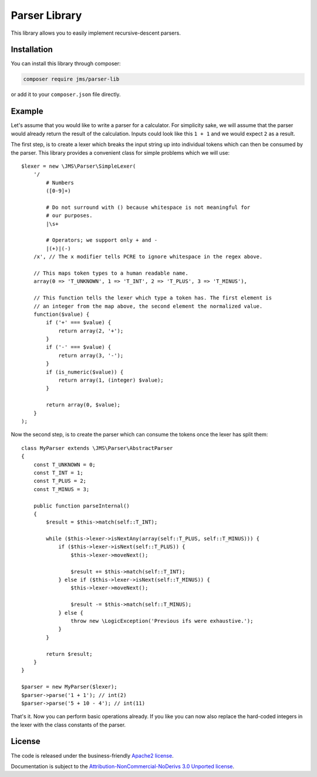 Parser Library
==============

This library allows you to easily implement recursive-descent parsers.

Installation
------------
You can install this library through composer:

.. code-block :: bash

    composer require jms/parser-lib

or add it to your ``composer.json`` file directly.

Example
-------
Let's assume that you would like to write a parser for a calculator. For simplicity
sake, we will assume that the parser would already return the result of the
calculation. Inputs could look like this ``1 + 1`` and we would expect ``2`` as
a result.

The first step, is to create a lexer which breaks the input string up into
individual tokens which can then be consumed by the parser. This library provides
a convenient class for simple problems which we will use::

    $lexer = new \JMS\Parser\SimpleLexer(
        '/
            # Numbers
            ([0-9]+)

            # Do not surround with () because whitespace is not meaningful for
            # our purposes.
            |\s+

            # Operators; we support only + and -
            |(+)|(-)
        /x', // The x modifier tells PCRE to ignore whitespace in the regex above.

        // This maps token types to a human readable name.
        array(0 => 'T_UNKNOWN', 1 => 'T_INT', 2 => 'T_PLUS', 3 => 'T_MINUS'),

        // This function tells the lexer which type a token has. The first element is
        // an integer from the map above, the second element the normalized value.
        function($value) {
            if ('+' === $value) {
                return array(2, '+');
            }
            if ('-' === $value) {
                return array(3, '-');
            }
            if (is_numeric($value)) {
                return array(1, (integer) $value);
            }

            return array(0, $value);
        }
    );

Now the second step, is to create the parser which can consume the tokens once
the lexer has split them::

    class MyParser extends \JMS\Parser\AbstractParser
    {
        const T_UNKNOWN = 0;
        const T_INT = 1;
        const T_PLUS = 2;
        const T_MINUS = 3;

        public function parseInternal()
        {
            $result = $this->match(self::T_INT);

            while ($this->lexer->isNextAny(array(self::T_PLUS, self::T_MINUS))) {
                if ($this->lexer->isNext(self::T_PLUS)) {
                    $this->lexer->moveNext();

                    $result += $this->match(self::T_INT);
                } else if ($this->lexer->isNext(self::T_MINUS)) {
                    $this->lexer->moveNext();

                    $result -= $this->match(self::T_MINUS);
                } else {
                    throw new \LogicException('Previous ifs were exhaustive.');
                }
            }

            return $result;
        }
    }

    $parser = new MyParser($lexer);
    $parser->parse('1 + 1'); // int(2)
    $parser->parse('5 + 10 - 4'); // int(11)

That's it. Now you can perform basic operations already. If you like you can now
also replace the hard-coded integers in the lexer with the class constants of the
parser.

License
-------

The code is released under the business-friendly `Apache2 license`_.

Documentation is subject to the `Attribution-NonCommercial-NoDerivs 3.0 Unported
license`_.

.. _Apache2 license: http://www.apache.org/licenses/LICENSE-2.0.html
.. _Attribution-NonCommercial-NoDerivs 3.0 Unported license: http://creativecommons.org/licenses/by-nc-nd/3.0/

